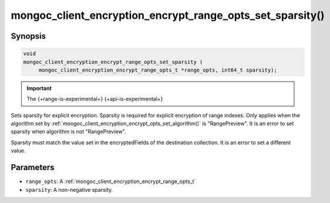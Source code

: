 .. _mongoc_client_encryption_encrypt_range_opts_set_sparsity

mongoc_client_encryption_encrypt_range_opts_set_sparsity()
==========================================================

Synopsis
--------

.. code-block:: c

    void
    mongoc_client_encryption_encrypt_range_opts_set_sparsity (
         mongoc_client_encryption_encrypt_range_opts_t *range_opts, int64_t sparsity);

.. important:: The {+range-is-experimental+} {+api-is-experimental+}
.. versionadded:: 1.24.0

Sets sparsity for explicit encryption. Sparsity is required for explicit encryption of range indexes.
Only applies when the algorithm set by :ref:`mongoc_client_encryption_encrypt_opts_set_algorithm()` is "RangePreview".
It is an error to set sparsity when algorithm is not "RangePreview".

Sparsity must match the value set in the encryptedFields of the destination collection.
It is an error to set a different value.

Parameters
----------

* ``range_opts``: A :ref:`mongoc_client_encryption_encrypt_range_opts_t`
* ``sparsity``: A non-negative sparsity.

.. seealso::
    | :ref:`mongoc_client_encryption_encrypt_range_opts_t`
